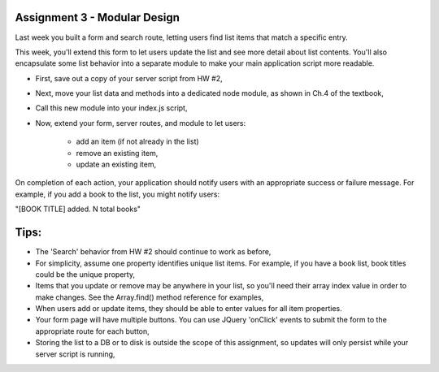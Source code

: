 Assignment 3 - Modular Design
####
Last week you built a form and search route, letting users find list items that match a specific entry.

This week, you'll extend this form to let users update the list and see more detail about list contents. You'll also encapsulate some list behavior into a separate module to make your main application script more readable.

- First, save out a copy of your server script from HW #2,
- Next, move your list data and methods into a dedicated node module, as shown in Ch.4 of the textbook,
- Call this new module into your index.js script,
- Now, extend your form, server routes, and module to let users:

    - add an item (if not already in the list)
    - remove an existing item,
    - update an existing item,

On completion of each action, your application should notify users with an appropriate success or failure message. For example, if you add a book to the list, you might notify users:

"[BOOK TITLE] added. N total books"

Tips:
####
- The 'Search' behavior from HW #2 should continue to work as before,
- For simplicity, assume one property identifies unique list items. For example, if you have a book list, book titles could be the unique property,
- Items that you update or remove may be anywhere in your list, so you'll need their array index value in order to make changes. See the Array.find() method reference for examples,
- When users add or update items, they should be able to enter values for all item properties. 
- Your form page will have multiple buttons. You can use JQuery 'onClick' events to submit the form to the appropriate route for each button,
- Storing the list to a DB or to disk is outside the scope of this assignment, so updates will only persist while your server script is running,
